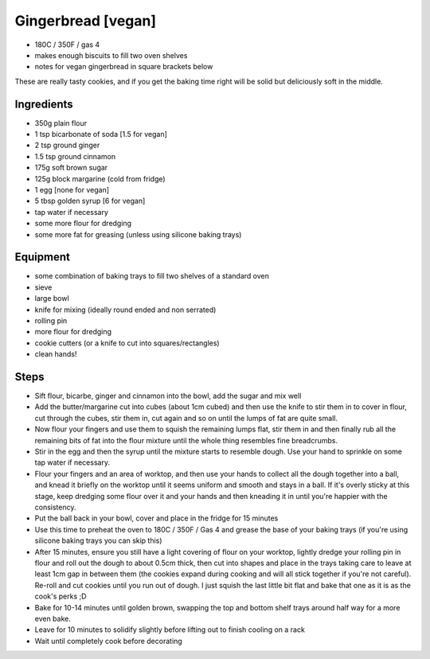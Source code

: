 ===================
Gingerbread [vegan]
===================

- 180C / 350F / gas 4
- makes enough biscuits to fill two oven shelves
- notes for vegan gingerbread in square brackets below

These are really tasty cookies, and if you get the baking time right will be
solid but deliciously soft in the middle.

Ingredients
-----------
- 350g plain flour
- 1 tsp bicarbonate of soda [1.5 for vegan]
- 2 tsp ground ginger
- 1.5 tsp ground cinnamon
- 175g soft brown sugar
- 125g block margarine (cold from fridge)
- 1 egg [none for vegan]
- 5 tbsp golden syrup [6 for vegan]
- tap water if necessary
- some more flour for dredging
- some more fat for greasing (unless using silicone baking trays)

Equipment
---------
- some combination of baking trays to fill two shelves of a standard oven
- sieve
- large bowl
- knife for mixing (ideally round ended and non serrated)
- rolling pin
- more flour for dredging
- cookie cutters (or a knife to cut into squares/rectangles)
- clean hands!

Steps
-----
- Sift flour, bicarbe, ginger and cinnamon into the bowl, add the sugar and mix well
- Add the butter/margarine cut into cubes (about 1cm cubed) and then use the knife
  to stir them in to cover in flour, cut through the cubes, stir them in, cut
  again and so on until the lumps of fat are quite small.
- Now flour your fingers and use them to squish the remaining lumps flat, stir
  them in and then finally rub all the remaining bits of fat into the flour
  mixture until the whole thing resembles fine breadcrumbs.
- Stir in the egg and then the syrup until the mixture starts to resemble dough.
  Use your hand to sprinkle on some tap water if necessary.
- Flour your fingers and an area of worktop, and then use your hands to collect
  all the dough together into a ball, and knead it briefly on the worktop until it seems
  uniform and smooth and stays in a ball. If it's overly sticky at this stage,
  keep dredging some flour over it and your hands and then kneading it in until
  you're happier with the consistency.
- Put the ball back in your bowl, cover and place in the fridge for 15 minutes
- Use this time to preheat the oven to 180C / 350F / Gas 4 and grease the base of your baking trays (if you're using silicone baking trays you can skip this) 
- After 15 minutes, ensure you still have a light covering of flour on your
  worktop, lightly dredge your rolling pin in flour and roll out the dough to
  about 0.5cm thick, then cut into shapes and place in the trays taking care to
  leave at least 1cm gap in between them (the cookies expand during cooking and
  will all stick together if you're not careful). Re-roll and cut cookies until
  you run out of dough. I just squish the last little bit flat and bake that one
  as it is as the cook's perks ;D
- Bake for 10-14 minutes until golden brown, swapping the top and bottom shelf
  trays around half way for a more even bake.
- Leave for 10 minutes to solidify slightly before lifting out to finish cooling
  on a rack
- Wait until completely cook before decorating

